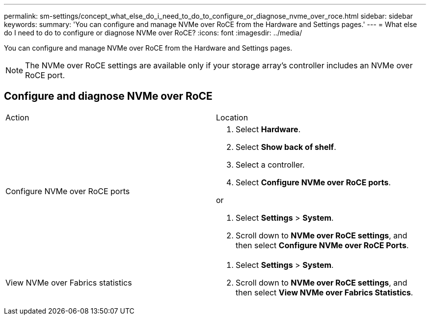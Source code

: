 ---
permalink: sm-settings/concept_what_else_do_i_need_to_do_to_configure_or_diagnose_nvme_over_roce.html
sidebar: sidebar
keywords: 
summary: 'You can configure and manage NVMe over RoCE from the Hardware and Settings pages.'
---
= What else do I need to do to configure or diagnose NVMe over RoCE?
:icons: font
:imagesdir: ../media/

[.lead]
You can configure and manage NVMe over RoCE from the Hardware and Settings pages.

[NOTE]
====
The NVMe over RoCE settings are available only if your storage array's controller includes an NVMe over RoCE port.
====

== Configure and diagnose NVMe over RoCE

|===
| Action| Location
a|
Configure NVMe over RoCE ports
a|

. Select *Hardware*.
. Select *Show back of shelf*.
. Select a controller.
. Select *Configure NVMe over RoCE ports*.

or

. Select *Settings* > *System*.
. Scroll down to *NVMe over RoCE settings*, and then select *Configure NVMe over RoCE Ports*.

a|
View NVMe over Fabrics statistics
a|

. Select *Settings* > *System*.
. Scroll down to *NVMe over RoCE settings*, and then select *View NVMe over Fabrics Statistics*.

|===
